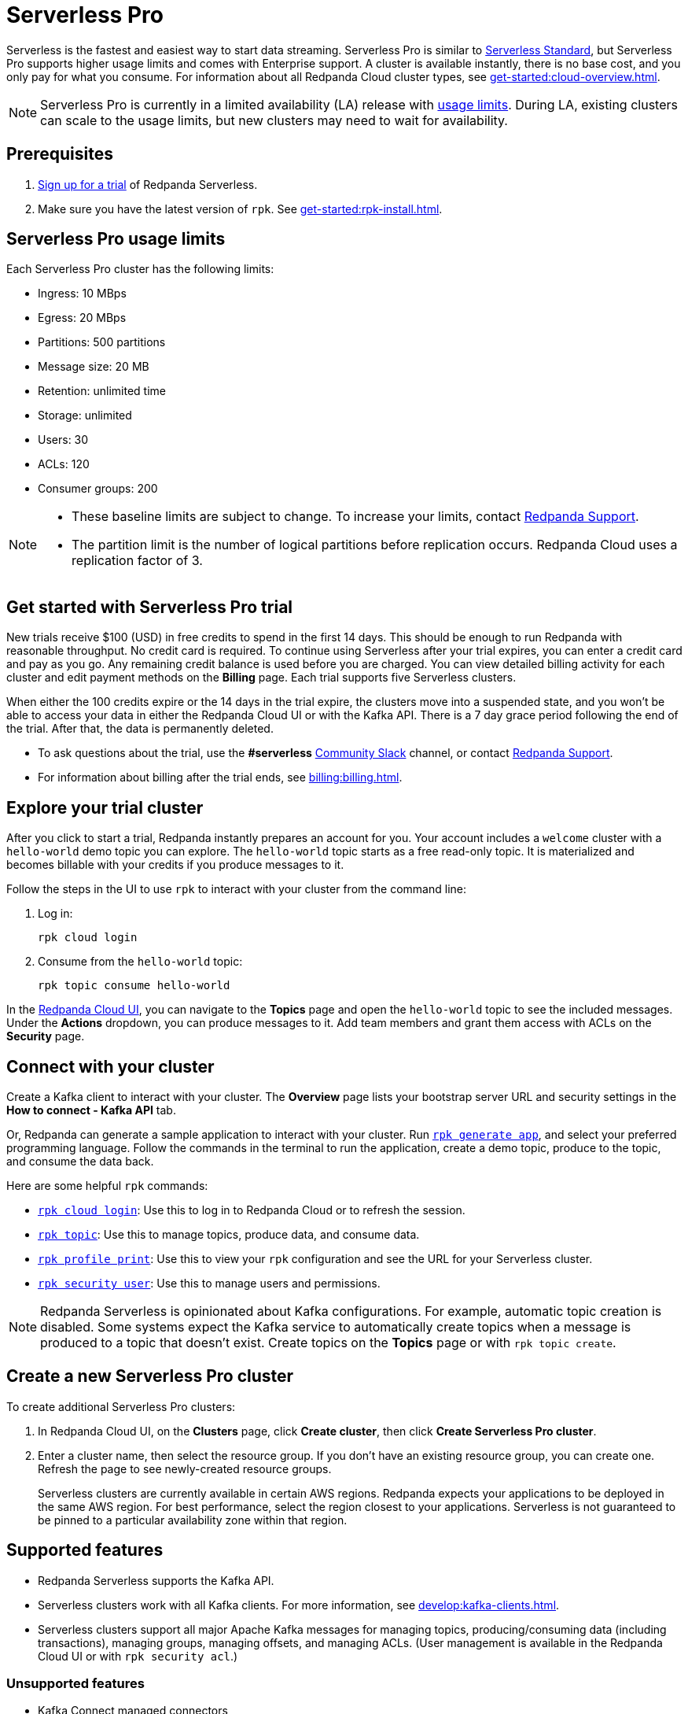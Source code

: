 = Serverless Pro
:description: Learn how to create a Serverless Pro cluster.

Serverless is the fastest and easiest way to start data streaming. Serverless Pro is similar to xref:get-started:cluster-types/serverless.adoc[Serverless Standard], but Serverless Pro supports higher usage limits and comes with Enterprise support. A cluster is available instantly, there is no base cost, and you only pay for what you consume. For information about all Redpanda Cloud cluster types, see xref:get-started:cloud-overview.adoc[].

NOTE: Serverless Pro is currently in a limited availability (LA) release with xref:get-started:cluster-types/serverless-pro.adoc#limits[usage limits]. During LA, existing clusters can scale to the usage limits, but new clusters may need to wait for availability.

== Prerequisites

. https://redpanda.com/try-redpanda/cloud-trial#serverless[Sign up for a trial^] of Redpanda Serverless. 

. Make sure you have the latest version of `rpk`. See xref:get-started:rpk-install.adoc[].

== Serverless Pro usage limits

Each Serverless Pro cluster has the following limits:

* Ingress: 10 MBps
* Egress: 20 MBps
* Partitions: 500 partitions
* Message size: 20 MB
* Retention: unlimited time
* Storage: unlimited
* Users: 30
* ACLs: 120
* Consumer groups: 200


[NOTE]
====
* These baseline limits are subject to change. To increase your limits, contact https://support.redpanda.com/hc/en-us/requests/new[Redpanda Support^]. 
* The partition limit is the number of logical partitions before replication occurs. Redpanda Cloud uses a replication factor of 3.
====

== Get started with Serverless Pro trial

New trials receive $100 (USD) in free credits to spend in the first 14 days. This should be enough to run Redpanda with reasonable throughput. No credit card is required. To continue using Serverless after your trial expires, you can enter a credit card and pay as you go. Any remaining credit balance is used before you are charged. You can view detailed billing activity for each cluster and edit payment methods on the *Billing* page. Each trial supports five Serverless clusters. 

When either the 100 credits expire or the 14 days in the trial expire, the clusters move into a suspended state, and you won't be able to access your data in either the Redpanda Cloud UI or with the Kafka API. There is a 7 day grace period following the end of the trial. After that, the data is permanently deleted. 

* To ask questions about the trial, use the *#serverless* https://redpandacommunity.slack.com/[Community Slack^] channel, or contact https://support.redpanda.com/hc/en-us/requests/new[Redpanda Support^].
* For information about billing after the trial ends, see xref:billing:billing.adoc[].

== Explore your trial cluster

After you click to start a trial, Redpanda instantly prepares an account for you. Your account includes a `welcome` cluster with a `hello-world` demo topic you can explore. The `hello-world` topic starts as a free read-only topic. It is materialized and becomes billable with your credits if you produce messages to it. 

Follow the steps in the UI to use `rpk` to interact with your cluster from the command line:

. Log in:
+
```
rpk cloud login
```

. Consume from the `hello-world` topic:
+
```
rpk topic consume hello-world
```

In the https://cloud.redpanda.com[Redpanda Cloud UI^], you can navigate to the *Topics* page and open the `hello-world` topic to see the included messages. Under the *Actions* dropdown, you can produce messages to it. Add team members and grant them access with ACLs on the *Security* page. 

== Connect with your cluster

Create a Kafka client to interact with your cluster. The *Overview* page lists your bootstrap server URL and security settings in the *How to connect - Kafka API* tab. 

Or, Redpanda can generate a sample application to interact with your cluster. Run xref:reference:rpk/rpk-generate/rpk-generate-app.adoc[`rpk generate app`], and select your preferred programming language. Follow the commands in the terminal to run the application, create a demo topic, produce to the topic, and consume the data back.

Here are some helpful `rpk` commands:

* xref:reference:rpk/rpk-cloud/rpk-cloud-login.adoc[`rpk cloud login`]: Use this to log in to Redpanda Cloud or to refresh the session.
* xref:reference:rpk/rpk-topic.adoc[`rpk topic`]: Use this to manage topics, produce data, and consume data. 
* xref:reference:rpk/rpk-profile/rpk-profile-print.adoc[`rpk profile print`]: Use this to view your `rpk` configuration and see the URL for your Serverless cluster.
* xref:reference:rpk/rpk-security/rpk-security-user.adoc[`rpk security user`]: Use this to manage users and permissions. 

NOTE: Redpanda Serverless is opinionated about Kafka configurations. For example, automatic topic creation is disabled. Some systems expect the Kafka service to automatically create topics when a message is produced to a topic that doesn't exist. Create topics on the *Topics* page or with `rpk topic create`.

== Create a new Serverless Pro cluster

To create additional Serverless Pro clusters: 

. In Redpanda Cloud UI, on the **Clusters** page, click **Create cluster**, then click **Create Serverless Pro cluster**. 

. Enter a cluster name, then select the resource group. If you don't have an existing resource group, you can create one. Refresh the page to see newly-created resource groups. 
+
Serverless clusters are currently available in certain AWS regions. Redpanda expects your applications to be deployed in the same AWS region. For best performance, select the region closest to your applications. Serverless is not guaranteed to be pinned to a particular availability zone within that region.

== Supported features

* Redpanda Serverless supports the Kafka API. 
* Serverless clusters work with all Kafka clients. For more information, see xref:develop:kafka-clients.adoc[].
* Serverless clusters support all major Apache Kafka messages for managing topics, producing/consuming data (including transactions), managing groups, managing offsets, and managing ACLs. (User management is available in the Redpanda Cloud UI or with `rpk security acl`.) 

=== Unsupported features

* Kafka Connect managed connectors
* Data transforms
* Redpanda Admin API 
* HTTP Proxy API

== Next steps

* xref:get-started:cloud-overview.adoc[Learn more about Redpanda Cloud]
* xref:get-started:config-topics.adoc[Manage topics]